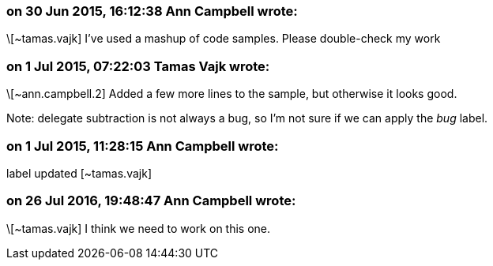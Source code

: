 === on 30 Jun 2015, 16:12:38 Ann Campbell wrote:
\[~tamas.vajk] I've used a mashup of code samples. Please double-check my work

=== on 1 Jul 2015, 07:22:03 Tamas Vajk wrote:
\[~ann.campbell.2] Added a few more lines to the sample, but otherwise it looks good.


Note: delegate subtraction is not always a bug, so I'm not sure if we can apply the _bug_ label.

=== on 1 Jul 2015, 11:28:15 Ann Campbell wrote:
label updated [~tamas.vajk]

=== on 26 Jul 2016, 19:48:47 Ann Campbell wrote:
\[~tamas.vajk] I think we need to work on this one.

